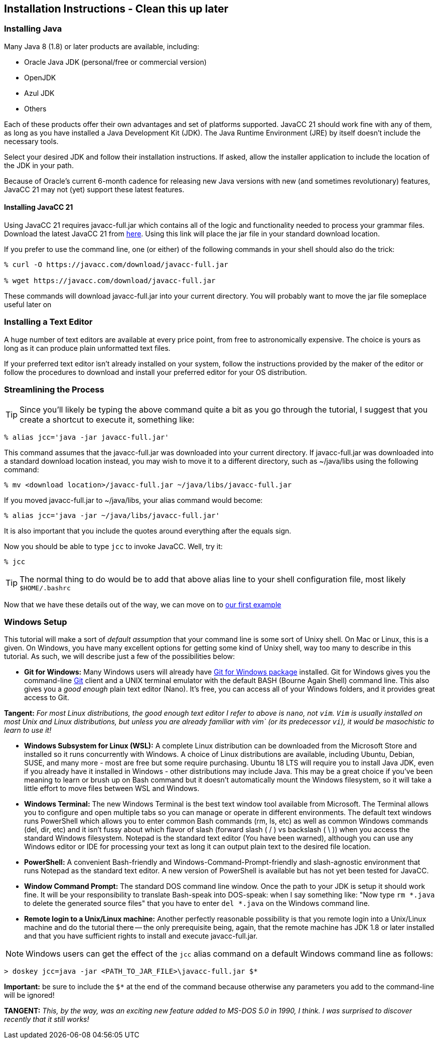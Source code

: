 :imagesdir: ./images
== Installation Instructions - Clean this up later
=== Installing Java
Many Java 8 (1.8) or later products are available, including:

* Oracle Java JDK (personal/free or commercial version)
* OpenJDK
* Azul JDK
* Others

Each of these products offer their own advantages and set of platforms supported. JavaCC 21 should work fine with any of them, as long as you have installed a Java Development Kit (JDK). The Java Runtime Environment (JRE) by itself doesn't include the necessary tools. 

Select your desired JDK and follow their installation instructions. If asked, allow the installer application to include the location of the JDK in your path.

Because of Oracle's current 6-month cadence for releasing new Java versions with new (and sometimes revolutionary) features, JavaCC 21 may not (yet) support these latest features.

==== Installing JavaCC 21
Using JavaCC 21 requires javacc-full.jar which contains all of the logic and functionality needed to process your grammar files. Download the latest JavaCC 21 from https://javacc.com/download/javacc-full.jar[here]. Using this link will place the jar file in your standard download location.

If you prefer to use the command line, one (or either) of the following commands in your shell should also do the trick:

....
% curl -O https://javacc.com/download/javacc-full.jar

% wget https://javacc.com/download/javacc-full.jar
....

These commands will download javacc-full.jar into your current directory. You will probably want to move the jar file someplace useful later on

=== Installing a Text Editor
A huge number of text editors are available at every price point, from free to astronomically expensive. The choice is yours as long as it can produce plain unformatted text files.

If your preferred text editor isn't already installed on your system, follow the instructions provided by the maker of the editor or follow the procedures to download and install your preferred editor for your OS distribution.  

=== Streamlining the Process
TIP: Since you'll likely be typing the above command quite a bit as you go through the tutorial, I suggest that you create a shortcut to execute it, something like: 

    % alias jcc='java -jar javacc-full.jar'

This command assumes that the javacc-full.jar was downloaded into your current directory. If javacc-full.jar was downloaded into a standard download location instead, you may wish to move it to a different directory, such as ~/java/libs using the following command:

    % mv <download location>/javacc-full.jar ~/java/libs/javacc-full.jar

If you moved javacc-full.jar to ~/java/libs, your alias command would become:

    % alias jcc='java -jar ~/java/libs/javacc-full.jar'

It is also important that you include the quotes around everything after the equals sign.

Now you should be able to type `jcc` to invoke JavaCC. Well, try it:

    % jcc

TIP: The normal thing to do would be to add that above alias line to your shell configuration file, most likely `$HOME/.bashrc`

Now that we have these details out of the way, we can move on to link:ch-00.html[our first example]

=== Windows Setup
This tutorial will make a sort of _default assumption_ that your command line is some sort of Unixy shell. On Mac or Linux, this is a given. On Windows, you have many excellent options for getting some kind of Unixy shell, way too many to describe in this tutorial. As such, we will describe just a few of the possibilities below:

* *Git for Windows:* Many Windows users will already have https://git-scm.com/download/win[Git for Windows package] installed. Git for Windows gives you the command-line https://en.wikipedia.org/wiki/Git[Git] client and a UNIX terminal emulator with the default BASH (Bourne Again Shell) command line. This also gives you a _good enough_ plain text editor (Nano).  It's free, you can access all of your Windows folders, and it provides great access to Git.

====
*Tangent:* _For most Linux distributions, the good enough text editor I refer to above is `nano`, not `vim`. `Vim` is usually installed on most Unix and Linux distributions, but unless you are already familiar with vim` (or its predecessor `vi`), it would be masochistic to learn to use it!_
====

* *Windows Subsystem for Linux (WSL):* A complete Linux distribution can be downloaded from the Microsoft Store and installed so it runs concurrently with Windows. A choice of Linux distributions are available, including Ubuntu, Debian, SUSE, and many more - most are free but some require purchasing. Ubuntu 18 LTS will require you to install Java JDK, even if you already have it installed in Windows - other distributions may include Java. This may be a great choice if you've been meaning to learn or brush up on Bash command but it doesn't automatically mount the Windows filesystem, so it will take a little effort to move files between WSL and Windows.
* *Windows Terminal:* The new Windows Terminal is the best text window tool available from Microsoft. The Terminal allows you to configure and open multiple tabs so you can manage or operate in different environments. The default text windows runs PowerShell which allows you to enter common Bash commands (rm, ls, etc) as well as common Windows commands (del, dir, etc) and it isn't fussy about which flavor of slash (forward slash ( / ) vs backslash ( \ )) when you access the standard Windows filesystem. Notepad is the standard text editor (You have been warned), although you can use any Windows editor or IDE for processing your text as long it can output plain text to the desired file location.
* *PowerShell:* A convenient Bash-friendly and Windows-Command-Prompt-friendly and slash-agnostic environment that runs Notepad as the standard text editor. A new version of PowerShell is available but has not yet been tested for JavaCC.
* *Window Command Prompt:* The standard DOS command line window. Once the path to your JDK is setup it should work fine. It will be your responsibility to translate Bash-speak into DOS-speak: when I say something like: "Now type `rm *.java` to delete the generated source files" that you have to enter `del *.java` on the Windows command line.
* *Remote login to a Unix/Linux machine:* Another perfectly reasonable possibility is that you remote login into a Unix/Linux machine and do the tutorial there -- the only prerequisite being, again, that the remote machine has JDK 1.8 or later installed and that you have sufficient rights to install and execute javacc-full.jar.

NOTE: Windows users can get the effect of the `jcc` alias command on a default Windows command line as follows:

     > doskey jcc=java -jar <PATH_TO_JAR_FILE>\javacc-full.jar $*

*Important:* be sure to include the `$*` at the end of the command because otherwise any parameters you add to the command-line will be ignored!

====
*TANGENT:* _This, by the way, was an exciting new feature added to MS-DOS 5.0 in 1990, I think. I was surprised to discover recently that it still works!_ 
====
